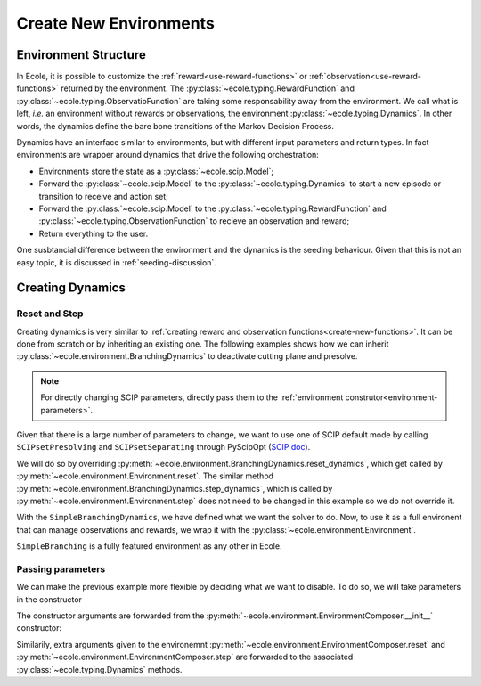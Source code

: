 .. _create-new-environment:

Create New Environments
=======================

Environment Structure
---------------------
In Ecole, it is possible to customize the :ref:`reward<use-reward-functions>` or
:ref:`observation<use-reward-functions>` returned by the environment.
The :py:class:`~ecole.typing.RewardFunction` and :py:class:`~ecole.typing.ObservatioFunction` are
taking some responsability away from the environment.
We call what is left, *i.e.* an environment without rewards or observations, the environment
:py:class:`~ecole.typing.Dynamics`.
In other words, the dynamics define the bare bone transitions of the Markov Decision Process.

Dynamics have an interface similar to environments, but with different input parameters and return
types.
In fact environments are wrapper around dynamics that drive the following orchestration:

* Environments store the state as a :py:class:`~ecole.scip.Model`;
* Forward the :py:class:`~ecole.scip.Model` to the :py:class:`~ecole.typing.Dynamics` to start a new
  episode or transition to receive and action set;
* Forward the :py:class:`~ecole.scip.Model` to the :py:class:`~ecole.typing.RewardFunction` and
  :py:class:`~ecole.typing.ObservationFunction` to recieve an observation and reward;
* Return everything to the user.

One susbtancial difference between the environment and the dynamics is the seeding behaviour.
Given that this is not an easy topic, it is discussed in :ref:`seeding-discussion`.

Creating Dynamics
-----------------
Reset and Step
^^^^^^^^^^^^^^
Creating dynamics is very similar to
:ref:`creating reward and observation functions<create-new-functions>`.
It can be done from scratch or by inheriting an existing one.
The following examples shows how we can inherit :py:class:`~ecole.environment.BranchingDynamics` to
deactivate cutting plane and presolve.

.. note::

   For directly changing SCIP parameters, directly pass them to the
   :ref:`environment construtor<environment-parameters>`.

Given that there is a large number of parameters to change, we want to use one of SCIP default mode
by calling ``SCIPsetPresolving`` and ``SCIPsetSeparating`` through PyScipOpt
(`SCIP doc <https://www.scipopt.org/doc/html/group__ParameterMethods.php>`_).

We will do so by overriding :py:meth:`~ecole.environment.BranchingDynamics.reset_dynamics`, which
get called by :py:meth:`~ecole.environment.Environment.reset`.
The similar method :py:meth:`~ecole.environment.BranchingDynamics.step_dynamics`, which is called
by :py:meth:`~ecole.environment.Environment.step` does not need to be changed in this
example so we do not override it.

.. testcode::

   import ecole
   from pyscipopt.scip import PY_SCIP_PARAMSETTING


   class SimpleBranchingDynamics(ecole.environment.BranchinDynamics):

       def reset_dynamics(self, model):
           # Share memory with Ecole model
           pyscipopt_model = model.as_pyscipopt()

           pyscipopt_model.setPresolve(PY_SCIP_PARAMSETTING.OFF)
           pyscipopt_model.setSeparating(PY_SCIP_PARAMSETTING.OFF)

           # Let the parent class get the model to the root node and return
           # the done flag / action_set
           return super().reset_dynamics(model)


With the ``SimpleBranchingDynamics``, we have defined what we want the solver to do.
Now, to use it as a full environent that can manage observations and rewards, we wrap it with the
:py:class:`~ecole.environment.Environment`.


.. testcode::

   class SimpleBranching(ecole.environment.Environment):
       __Dynamics__ = SimpleBranchingDynamics


``SimpleBranching`` is a fully featured environment as any other in Ecole.

Passing parameters
^^^^^^^^^^^^^^^^^^
We can make the previous example more flexible by deciding what we want to disable.
To do so, we will take parameters in the constructor

.. testcode::

   class SimpleBranchingDynamics(ecole.environment.BranchinDynamics):

       def __init__(self, disable_presolve=True, disable_cuts=True):
           self.disable_presolve = disable_presolve
           self.disable_cuts = disable_cuts

       def reset_dynamics(self, model):
           # Share memory with Ecole model
           pyscipopt_model = model.as_pyscipopt()

           if self.disable_presolve:
               pyscipopt_model.setPresolve(PY_SCIP_PARAMSETTING.OFF)
           if self.disable_cuts:
               pyscipopt_model.setSeparating(PY_SCIP_PARAMSETTING.OFF)

           # Let the parent class get the model to the root node and return
           # the done flag / action_set
           return super().reset_dynamics(model)


The constructor arguments are forwarded from the :py:meth:`~ecole.environment.EnvironmentComposer.__init__` constructor:

.. testcode::

   env = SimpleBranching(observation_function=None, disable_cuts=False)

Similarily, extra arguments given to the environemnt :py:meth:`~ecole.environment.EnvironmentComposer.reset` and
:py:meth:`~ecole.environment.EnvironmentComposer.step` are forwarded to the associated
:py:class:`~ecole.typing.Dynamics` methods.
